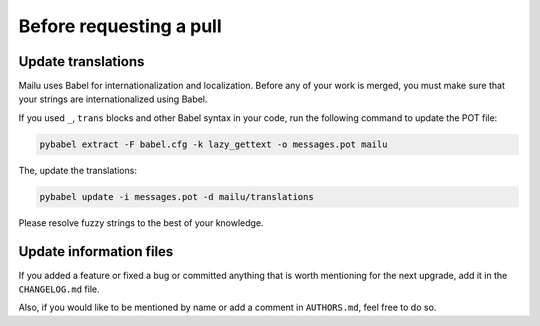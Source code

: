 Before requesting a pull
========================

Update translations
-------------------

Mailu uses Babel for internationalization and localization. Before any
of your work is merged, you must make sure that your strings are internationalized
using Babel.

If you used ``_``, ``trans`` blocks and other Babel syntax in your code, run the
following command to update the POT file:

.. code-block:: bash

  pybabel extract -F babel.cfg -k lazy_gettext -o messages.pot mailu

The, update the translations:

.. code-block:: bash

  pybabel update -i messages.pot -d mailu/translations

Please resolve fuzzy strings to the best of your knowledge.

Update information files
------------------------

If you added a feature or fixed a bug or committed anything that is worth mentioning
for the next upgrade, add it in the ``CHANGELOG.md`` file.

Also, if you would like to be mentioned by name or add a comment in ``AUTHORS.md``,
feel free to do so.

